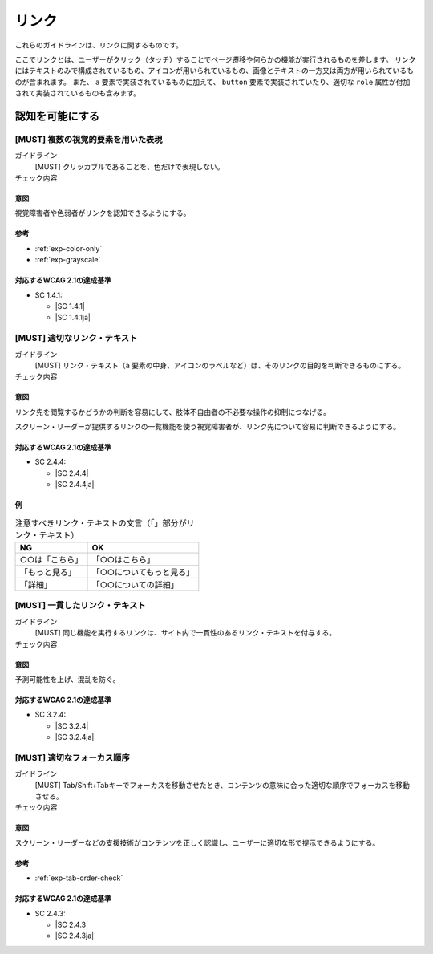 .. _category-link:

リンク
--------------------------

これらのガイドラインは、リンクに関するものです。

ここでリンクとは、ユーザーがクリック（タッチ）することでページ遷移や何らかの機能が実行されるものを差します。
リンクにはテキストのみで構成されているもの、アイコンが用いられているもの、画像とテキストの一方又は両方が用いられているものが含まれます。
また、 ``a`` 要素で実装されているものに加えて、 ``button`` 要素で実装されていたり、適切な ``role`` 属性が付加されて実装されているものも含みます。

.. _link-perceivable:

認知を可能にする
~~~~~~~~~~~~~~~~

.. _gl-link-color-only:

[MUST] 複数の視覚的要素を用いた表現
^^^^^^^^^^^^^^^^^^^^^^^^^^^^^^^^^^^^^

ガイドライン
   [MUST] クリッカブルであることを、色だけで表現しない。
チェック内容
   .. include:: ../checks/inc/gl-link-color-only.rst

.. raw:: html

   <div><details>

意図
````

視覚障害者や色弱者がリンクを認知できるようにする。

参考
````

*  :ref:`exp-color-only`
*  :ref:`exp-grayscale`

対応するWCAG 2.1の達成基準
````````````````````````````

*  SC 1.4.1:

   *  |SC 1.4.1|
   *  |SC 1.4.1ja|

.. raw:: html

   </div></details>

.. _gl-link-text:

[MUST] 適切なリンク・テキスト
^^^^^^^^^^^^^^^^^^^^^^^^^^^^^^^^

ガイドライン
   [MUST] リンク・テキスト（``a`` 要素の中身、アイコンのラベルなど）は、そのリンクの目的を判断できるものにする。
チェック内容
   .. include:: ../checks/inc/gl-link-text.rst

.. raw:: html

   <div><details>

意図
````

リンク先を閲覧するかどうかの判断を容易にして、肢体不自由者の不必要な操作の抑制につなげる。

スクリーン・リーダーが提供するリンクの一覧機能を使う視覚障害者が、リンク先について容易に判断できるようにする。

対応するWCAG 2.1の達成基準
````````````````````````````

*  SC 2.4.4:

   *  |SC 2.4.4|
   *  |SC 2.4.4ja|

例
``

.. list-table:: 注意すべきリンク・テキストの文言（「」部分がリンク・テキスト）
   :header-rows: 1

   *  -  NG
      -  OK
   *  -  ○○は「こちら」
      -  「○○はこちら」
   *  -  「もっと見る」
      -  「○○についてもっと見る」
   *  -  「詳細」
      -  「○○についての詳細」

.. todo:: マークアップで意図が明示できている例を追加

.. raw:: html

   </div></details>

.. _gl-link-consistent-text:

[MUST] 一貫したリンク・テキスト
^^^^^^^^^^^^^^^^^^^^^^^^^^^^^^^^^^

ガイドライン
   [MUST] 同じ機能を実行するリンクは、サイト内で一貫性のあるリンク・テキストを付与する。
チェック内容
   .. include:: ../checks/inc/gl-link-consistent-text.rst

.. raw:: html

   <div><details>

意図
````

予測可能性を上げ、混乱を防ぐ。

対応するWCAG 2.1の達成基準
````````````````````````````

*  SC 3.2.4:

   *  |SC 3.2.4|
   *  |SC 3.2.4ja|

.. raw:: html

   </div></details>

.. _gl-link-tab-order:

[MUST] 適切なフォーカス順序
^^^^^^^^^^^^^^^^^^^^^^^^^^^^^

ガイドライン
   [MUST] Tab/Shift+Tabキーでフォーカスを移動させたとき、コンテンツの意味に合った適切な順序でフォーカスを移動させる。
チェック内容
   .. include:: ../checks/inc/gl-link-tab-order.rst

.. raw:: html

   <div><details>

意図
````

スクリーン・リーダーなどの支援技術がコンテンツを正しく認識し、ユーザーに適切な形で提示できるようにする。

参考
````

*  :ref:`exp-tab-order-check`

対応するWCAG 2.1の達成基準
````````````````````````````

*  SC 2.4.3:

   *  |SC 2.4.3|
   *  |SC 2.4.3ja|

.. raw:: html

   </div></details>

